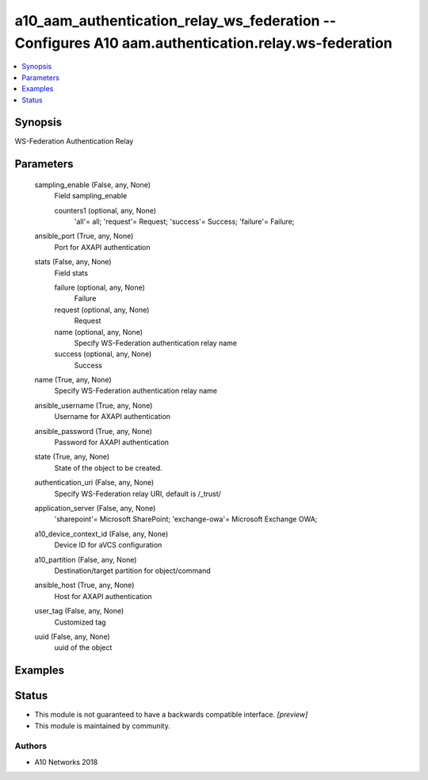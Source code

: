 .. _a10_aam_authentication_relay_ws_federation_module:


a10_aam_authentication_relay_ws_federation -- Configures A10 aam.authentication.relay.ws-federation
===================================================================================================

.. contents::
   :local:
   :depth: 1


Synopsis
--------

WS-Federation Authentication Relay






Parameters
----------

  sampling_enable (False, any, None)
    Field sampling_enable


    counters1 (optional, any, None)
      'all'= all; 'request'= Request; 'success'= Success; 'failure'= Failure;



  ansible_port (True, any, None)
    Port for AXAPI authentication


  stats (False, any, None)
    Field stats


    failure (optional, any, None)
      Failure


    request (optional, any, None)
      Request


    name (optional, any, None)
      Specify WS-Federation authentication relay name


    success (optional, any, None)
      Success



  name (True, any, None)
    Specify WS-Federation authentication relay name


  ansible_username (True, any, None)
    Username for AXAPI authentication


  ansible_password (True, any, None)
    Password for AXAPI authentication


  state (True, any, None)
    State of the object to be created.


  authentication_uri (False, any, None)
    Specify WS-Federation relay URI, default is /_trust/


  application_server (False, any, None)
    'sharepoint'= Microsoft SharePoint; 'exchange-owa'= Microsoft Exchange OWA;


  a10_device_context_id (False, any, None)
    Device ID for aVCS configuration


  a10_partition (False, any, None)
    Destination/target partition for object/command


  ansible_host (True, any, None)
    Host for AXAPI authentication


  user_tag (False, any, None)
    Customized tag


  uuid (False, any, None)
    uuid of the object









Examples
--------

.. code-block:: yaml+jinja

    





Status
------




- This module is not guaranteed to have a backwards compatible interface. *[preview]*


- This module is maintained by community.



Authors
~~~~~~~

- A10 Networks 2018

